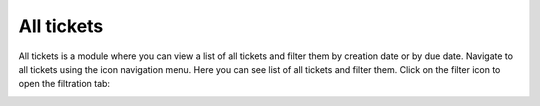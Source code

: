 All tickets
###########

All tickets is a module where you can view a list of all tickets and
filter them by creation date or by due date. Navigate to all tickets
using the icon navigation menu.
Here you can see list of all tickets and filter them. Click on the filter icon to
open the filtration tab:

|alltickets_filters|


.. |alltickets_filters| image:: ../_static/img/online-user-guide-all-tickets-01.png
   :alt: All tickets filters
